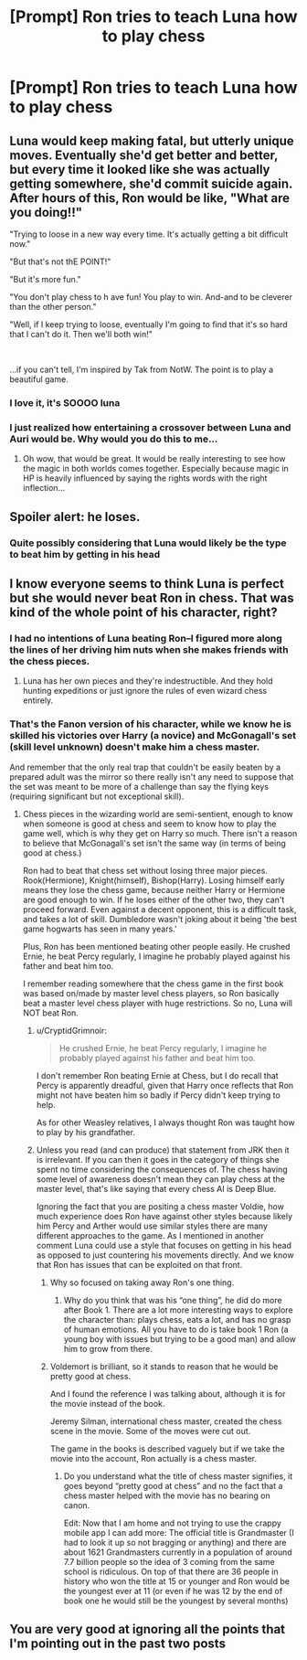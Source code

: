 #+TITLE: [Prompt] Ron tries to teach Luna how to play chess

* [Prompt] Ron tries to teach Luna how to play chess
:PROPERTIES:
:Author: CryptidGrimnoir
:Score: 56
:DateUnix: 1550145662.0
:DateShort: 2019-Feb-14
:END:

** Luna would keep making fatal, but utterly unique moves. Eventually she'd get better and better, but every time it looked like she was actually getting somewhere, she'd commit suicide again. After hours of this, Ron would be like, "What are you doing!!"

"Trying to loose in a new way every time. It's actually getting a bit difficult now."

"But that's not thE POINT!"

"But it's more fun."

"You don't play chess to h ave fun! You play to win. And-and to be cleverer than the other person."

"Well, if I keep trying to loose, eventually I'm going to find that it's so hard that I can't do it. Then we'll both win!"

​

...if you can't tell, I'm inspired by Tak from NotW. The point is to play a beautiful game.
:PROPERTIES:
:Author: pretzelrosethecat
:Score: 46
:DateUnix: 1550171168.0
:DateShort: 2019-Feb-14
:END:

*** I love it, it's SOOOO luna
:PROPERTIES:
:Author: Sakubato
:Score: 10
:DateUnix: 1550171272.0
:DateShort: 2019-Feb-14
:END:


*** I just realized how entertaining a crossover between Luna and Auri would be. Why would you do this to me...
:PROPERTIES:
:Author: TheChaoticDoctor
:Score: 8
:DateUnix: 1550172728.0
:DateShort: 2019-Feb-14
:END:

**** Oh wow, that would be great. It would be really interesting to see how the magic in both worlds comes together. Especially because magic in HP is heavily influenced by saying the rights words with the right inflection...
:PROPERTIES:
:Author: pretzelrosethecat
:Score: 3
:DateUnix: 1550173771.0
:DateShort: 2019-Feb-14
:END:


** Spoiler alert: he loses.
:PROPERTIES:
:Author: blandge
:Score: 8
:DateUnix: 1550172227.0
:DateShort: 2019-Feb-14
:END:

*** Quite possibly considering that Luna would likely be the type to beat him by getting in his head
:PROPERTIES:
:Author: the__pov
:Score: 2
:DateUnix: 1550179406.0
:DateShort: 2019-Feb-15
:END:


** I know everyone seems to think Luna is perfect but she would never beat Ron in chess. That was kind of the whole point of his character, right?
:PROPERTIES:
:Author: TralosKensei
:Score: 4
:DateUnix: 1550174994.0
:DateShort: 2019-Feb-14
:END:

*** I had no intentions of Luna beating Ron--I figured more along the lines of her driving him nuts when she makes friends with the chess pieces.
:PROPERTIES:
:Author: CryptidGrimnoir
:Score: 6
:DateUnix: 1550190149.0
:DateShort: 2019-Feb-15
:END:

**** Luna has her own pieces and they're indestructible. And they hold hunting expeditions or just ignore the rules of even wizard chess entirely.
:PROPERTIES:
:Author: YellowMeaning
:Score: 5
:DateUnix: 1550213296.0
:DateShort: 2019-Feb-15
:END:


*** That's the Fanon version of his character, while we know he is skilled his victories over Harry (a novice) and McGonagall's set (skill level unknown) doesn't make him a chess master.

And remember that the only real trap that couldn't be easily beaten by a prepared adult was the mirror so there really isn't any need to suppose that the set was meant to be more of a challenge than say the flying keys (requiring significant but not exceptional skill).
:PROPERTIES:
:Author: the__pov
:Score: 7
:DateUnix: 1550179349.0
:DateShort: 2019-Feb-15
:END:

**** Chess pieces in the wizarding world are semi-sentient, enough to know when someone is good at chess and seem to know how to play the game well, which is why they get on Harry so much. There isn't a reason to believe that McGonagall's set isn't the same way (in terms of being good at chess.)

Ron had to beat that chess set without losing three major pieces. Rook(Hermione), Knight(himself), Bishop(Harry). Losing himself early means they lose the chess game, because neither Harry or Hermione are good enough to win. If he loses either of the other two, they can't proceed forward. Even against a decent opponent, this is a difficult task, and takes a lot of skill. Dumbledore wasn't joking about it being 'the best game hogwarts has seen in many years.'

Plus, Ron has been mentioned beating other people easily. He crushed Ernie, he beat Percy regularly, I imagine he probably played against his father and beat him too.

I remember reading somewhere that the chess game in the first book was based on/made by master level chess players, so Ron basically beat a master level chess player with huge restrictions. So no, Luna will NOT beat Ron.
:PROPERTIES:
:Author: TralosKensei
:Score: 10
:DateUnix: 1550182287.0
:DateShort: 2019-Feb-15
:END:

***** u/CryptidGrimnoir:
#+begin_quote
  He crushed Ernie, he beat Percy regularly, I imagine he probably played against his father and beat him too.
#+end_quote

I don't remember Ron beating Ernie at Chess, but I do recall that Percy is apparently dreadful, given that Harry once reflects that Ron might not have beaten him so badly if Percy didn't keep trying to help.

As for other Weasley relatives, I always thought Ron was taught how to play by his grandfather.
:PROPERTIES:
:Author: CryptidGrimnoir
:Score: 3
:DateUnix: 1550190048.0
:DateShort: 2019-Feb-15
:END:


***** Unless you read (and can produce) that statement from JRK then it is irrelevant. If you can then it goes in the category of things she spent no time considering the consequences of. The chess having some level of awareness doesn't mean they can play chess at the master level, that's like saying that every chess AI is Deep Blue.

Ignoring the fact that you are positing a chess master Voldie, how much experience does Ron have against other styles because likely him Percy and Arther would use similar styles there are many different approaches to the game. As I mentioned in another comment Luna could use a style that focuses on getting in his head as opposed to just countering his movements directly. And we know that Ron has issues that can be exploited on that front.
:PROPERTIES:
:Author: the__pov
:Score: -1
:DateUnix: 1550183553.0
:DateShort: 2019-Feb-15
:END:

****** Why so focused on taking away Ron's one thing.
:PROPERTIES:
:Author: hopeless_romantic87
:Score: 5
:DateUnix: 1550184772.0
:DateShort: 2019-Feb-15
:END:

******* Why do you think that was his “one thing”, he did do more after Book 1. There are a lot more interesting ways to explore the character than: plays chess, eats a lot, and has no grasp of human emotions. All you have to do is take book 1 Ron (a young boy with issues but trying to be a good man) and allow him to grow from there.
:PROPERTIES:
:Author: the__pov
:Score: 1
:DateUnix: 1550185005.0
:DateShort: 2019-Feb-15
:END:


****** Voldemort is brilliant, so it stands to reason that he would be pretty good at chess.

And I found the reference I was talking about, although it is for the movie instead of the book.

Jeremy Silman, international chess master, created the chess scene in the movie. Some of the moves were cut out.

The game in the books is described vaguely but if we take the movie into the account, Ron actually is a chess master.
:PROPERTIES:
:Author: TralosKensei
:Score: 1
:DateUnix: 1550187742.0
:DateShort: 2019-Feb-15
:END:

******* Do you understand what the title of chess master signifies, it goes beyond “pretty good at chess” and no the fact that a chess master helped with the movie has no bearing on canon.

Edit: Now that I am home and not trying to use the crappy mobile app I can add more: The official title is Grandmaster (I had to look it up so not bragging or anything) and there are about 1621 Grandmasters currently in a population of around 7.7 billion people so the idea of 3 coming from the same school is ridiculous. On top of that there are 36 people in history who won the title at 15 or younger and Ron would be the youngest ever at 11 (or even if he was 12 by the end of book one he would still be the youngest by several months)
:PROPERTIES:
:Author: the__pov
:Score: -1
:DateUnix: 1550188164.0
:DateShort: 2019-Feb-15
:END:


** You are very good at ignoring all the points that I'm pointing out in the past two posts
:PROPERTIES:
:Author: TralosKensei
:Score: 1
:DateUnix: 1550188822.0
:DateShort: 2019-Feb-15
:END:
